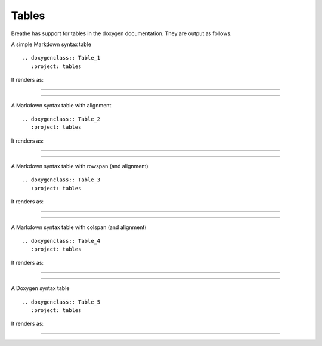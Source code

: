 Tables
======

Breathe has support for tables in the doxygen documentation. They are output as
follows.

.. cpp:namespace:: @ex_tables_simple

A simple Markdown syntax table ::

   .. doxygenclass:: Table_1
      :project: tables

It renders as:

----

.. doxygenclass:: Table_1
   :project: tables

----

.. cpp:namespace:: @ex_tables_aligned

A Markdown syntax table with alignment ::

   .. doxygenclass:: Table_2
      :project: tables

It renders as:

----

.. doxygenclass:: Table_2
   :project: tables

----

.. cpp:namespace:: @ex_tables_rowspan

A Markdown syntax table with rowspan (and alignment) ::

   .. doxygenclass:: Table_3
      :project: tables

It renders as:

----

.. only:: html

    .. doxygenclass:: Table_3
       :project: tables

----

.. cpp:namespace:: @ex_tables_colspan

A Markdown syntax table with colspan (and alignment) ::

   .. doxygenclass:: Table_4
      :project: tables

It renders as:

----

.. only:: html

    .. doxygenclass:: Table_4
       :project: tables

----

.. cpp:namespace:: @ex_tables_doxygen

A Doxygen syntax table ::

   .. doxygenclass:: Table_5
      :project: tables

It renders as:

----

.. only:: html

    .. doxygenclass:: Table_5
       :project: tables
